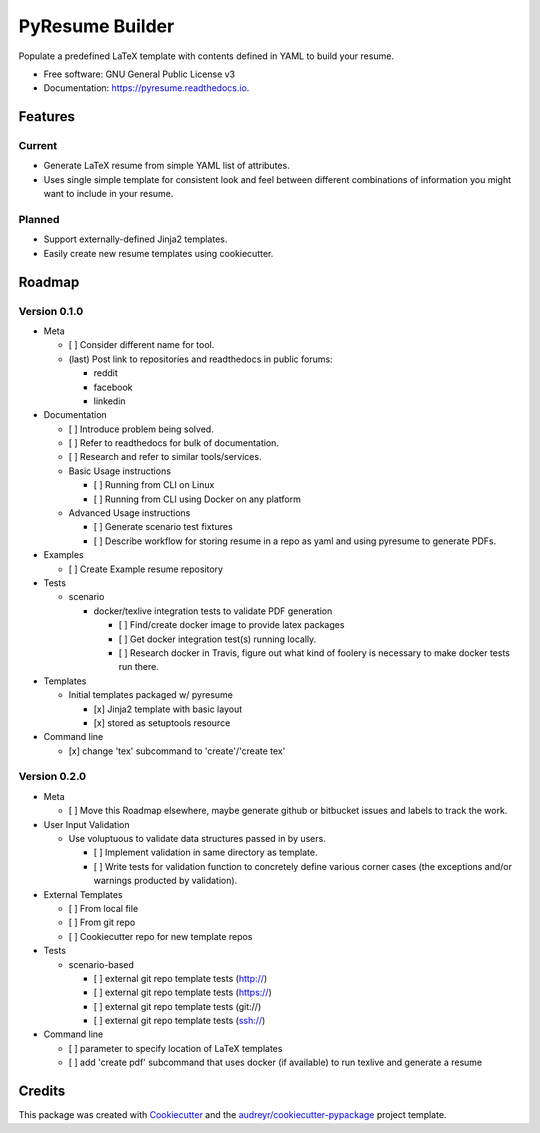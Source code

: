 ================
PyResume Builder
================


.. image:: https://img.shields.io/pypi/v/pyresume.svg
        :target: https://pypi.python.org/pypi/pyresume

.. image:: https://img.shields.io/travis/waynr/pyresume.svg
        :target: https://travis-ci.org/waynr/pyresume

.. image:: https://readthedocs.org/projects/pyresume/badge/?version=latest
        :target: https://pyresume.readthedocs.io/en/latest/?badge=latest
        :alt: Documentation Status

.. image:: https://pyup.io/repos/github/waynr/pyresume/shield.svg
     :target: https://pyup.io/repos/github/waynr/pyresume/
     :alt: Updates


Populate a predefined LaTeX template with contents defined in YAML to build your resume.


* Free software: GNU General Public License v3
* Documentation: https://pyresume.readthedocs.io.


Features
--------

Current
+++++++

* Generate LaTeX resume from simple YAML list of attributes.
* Uses single simple template for consistent look and feel between different
  combinations of information you might want to include in your resume.

Planned
+++++++

* Support externally-defined Jinja2 templates.
* Easily create new resume templates using cookiecutter.

Roadmap
-------

Version 0.1.0
+++++++++++++

* Meta

  * [ ] Consider different name for tool.
  * (last) Post link to repositories and readthedocs in public forums:

    * reddit
    * facebook
    * linkedin

* Documentation

  * [ ] Introduce problem being solved.
  * [ ] Refer to readthedocs for bulk of documentation.
  * [ ] Research and refer to similar tools/services.

  * Basic Usage instructions

    * [ ] Running from CLI on Linux
    * [ ] Running from CLI using Docker on any platform

  * Advanced Usage instructions

    * [ ] Generate scenario test fixtures
    * [ ] Describe workflow for storing resume in a repo as yaml and using
      pyresume to generate PDFs.

* Examples

  * [ ] Create Example resume repository

* Tests

  * scenario

    * docker/texlive integration tests to validate PDF generation

      * [ ] Find/create docker image to provide latex packages
      * [ ] Get docker integration test(s) running locally.
      * [ ] Research docker in Travis, figure out what kind of foolery is
        necessary to make docker tests run there.

* Templates

  * Initial templates packaged w/ pyresume

    * [x] Jinja2 template with basic layout
    * [x] stored as setuptools resource

* Command line

  * [x] change 'tex' subcommand to 'create'/'create tex'

Version 0.2.0
+++++++++++++

* Meta
  
  * [ ] Move this Roadmap elsewhere, maybe generate github or bitbucket issues
    and labels to track the work.

* User Input Validation

  * Use voluptuous to validate data structures passed in by users.

    * [ ] Implement validation in same directory as template.
    * [ ] Write tests for validation function to concretely define various
      corner cases (the exceptions and/or warnings producted by validation).
  
* External Templates

  * [ ] From local file
  * [ ] From git repo
  * [ ] Cookiecutter repo for new template repos

* Tests

  * scenario-based

    * [ ] external git repo template tests (http://)
    * [ ] external git repo template tests (https://)
    * [ ] external git repo template tests (git://)
    * [ ] external git repo template tests (ssh://)

* Command line

  * [ ] parameter to specify location of LaTeX templates
  * [ ] add 'create pdf' subcommand that uses docker (if available) to run texlive
    and generate a resume


Credits
---------

This package was created with Cookiecutter_ and the `audreyr/cookiecutter-pypackage`_ project template.

.. _Cookiecutter: https://github.com/audreyr/cookiecutter
.. _`audreyr/cookiecutter-pypackage`: https://github.com/audreyr/cookiecutter-pypackage
